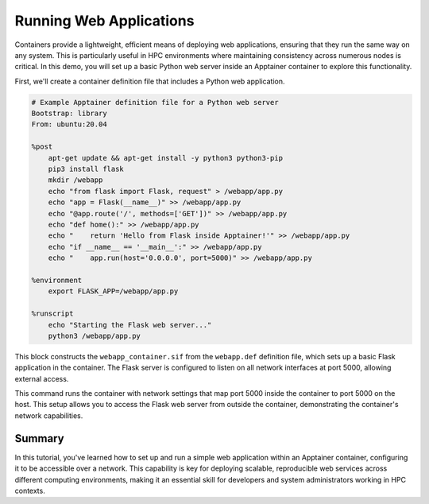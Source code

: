 Running Web Applications
========================

.. objectives::

   * Understand how to configure and run web applications within Apptainer containers.
   * Learn to set up network settings that allow web applications to run effectively inside containers.
   * Develop skills to leverage container technology for deploying networked applications in an HPC environment.

   This demo will show you how to deploy a simple web application inside an Apptainer container, highlighting how to configure network settings to support web services. Running web applications in containers is a common scenario in many fields, including data science and web development, as it allows for scalable, consistent environments that are isolated from the host system.

.. prerequisites::

   * Access to an HPC system with Apptainer installed.
   * Basic knowledge of web technologies and network configurations.
   * Familiarity with container networking and security settings.

Containers provide a lightweight, efficient means of deploying web applications, ensuring that they run the same way on any system. This is particularly useful in HPC environments where maintaining consistency across numerous nodes is critical. In this demo, you will set up a basic Python web server inside an Apptainer container to explore this functionality.

First, we'll create a container definition file that includes a Python web application.

.. code-block:: bash

   # Example Apptainer definition file for a Python web server
   Bootstrap: library
   From: ubuntu:20.04
   
   %post
       apt-get update && apt-get install -y python3 python3-pip
       pip3 install flask
       mkdir /webapp
       echo "from flask import Flask, request" > /webapp/app.py
       echo "app = Flask(__name__)" >> /webapp/app.py
       echo "@app.route('/', methods=['GET'])" >> /webapp/app.py
       echo "def home():" >> /webapp/app.py
       echo "    return 'Hello from Flask inside Apptainer!'" >> /webapp/app.py
       echo "if __name__ == '__main__':" >> /webapp/app.py
       echo "    app.run(host='0.0.0.0', port=5000)" >> /webapp/app.py
   
   %environment
       export FLASK_APP=/webapp/app.py
   
   %runscript
       echo "Starting the Flask web server..."
       python3 /webapp/app.py
  


.. code-block:: bash
   # Build the container for the web application
   apptainer build webapp_container.sif webapp.def


This block constructs the ``webapp_container.sif`` from the ``webapp.def`` definition file, which sets up a basic Flask application in the container. The Flask server is configured to listen on all network interfaces at port 5000, allowing external access.

.. code-block:: bash
   # Run the container with network port mapping
   apptainer exec --net --network-args "portmap=5000:5000/tcp" webapp_container.sif


This command runs the container with network settings that map port 5000 inside the container to port 5000 on the host. This setup allows you to access the Flask web server from outside the container, demonstrating the container's network capabilities.

Summary
-------
In this tutorial, you've learned how to set up and run a simple web application within an Apptainer container, configuring it to be accessible over a network. This capability is key for deploying scalable, reproducible web services across different computing environments, making it an essential skill for developers and system administrators working in HPC contexts.

